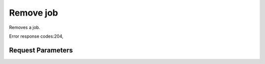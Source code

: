 
Remove job
==========

.. rest_method::  DELETE /v1.1/{tenant_id}/jobs/{job_id}

Removes a job.

Error response codes:204,


Request Parameters
------------------

.. rest_parameters:: parameters.yaml

   - job_id: job_id







